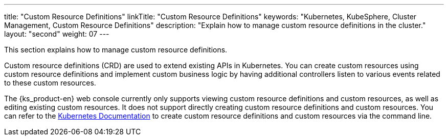 ---
title: "Custom Resource Definitions"
linkTitle: "Custom Resource Definitions"
keywords: "Kubernetes, KubeSphere, Cluster Management, Custom Resource Definitions"
description: "Explain how to manage custom resource definitions in the cluster."
layout: "second"
weight: 07
---


This section explains how to manage custom resource definitions.

Custom resource definitions (CRD) are used to extend existing APIs in Kubernetes. You can create custom resources using custom resource definitions and implement custom business logic by having additional controllers listen to various events related to these custom resources.

The {ks_product-en} web console currently only supports viewing custom resource definitions and custom resources, as well as editing existing custom resources. It does not support directly creating custom resource definitions and custom resources. You can refer to the link:https://kubernetes.io/zh/docs/tasks/extend-kubernetes/custom-resources/custom-resource-definitions/[Kubernetes Documentation] to create custom resource definitions and custom resources via the command line.
